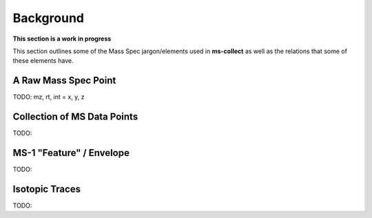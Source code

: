 Background
===========

**This section is a work in progress**

This section outlines some of the Mass Spec jargon/elements used in **ms-collect**
as well as the relations that some of these elements have.


A Raw Mass Spec Point
----------------------
TODO:
mz, rt, int = x, y, z

Collection of MS Data Points
-----------------------------
TODO:

MS-1 "Feature" / Envelope
--------------------------
TODO:


Isotopic Traces
----------------
TODO:



